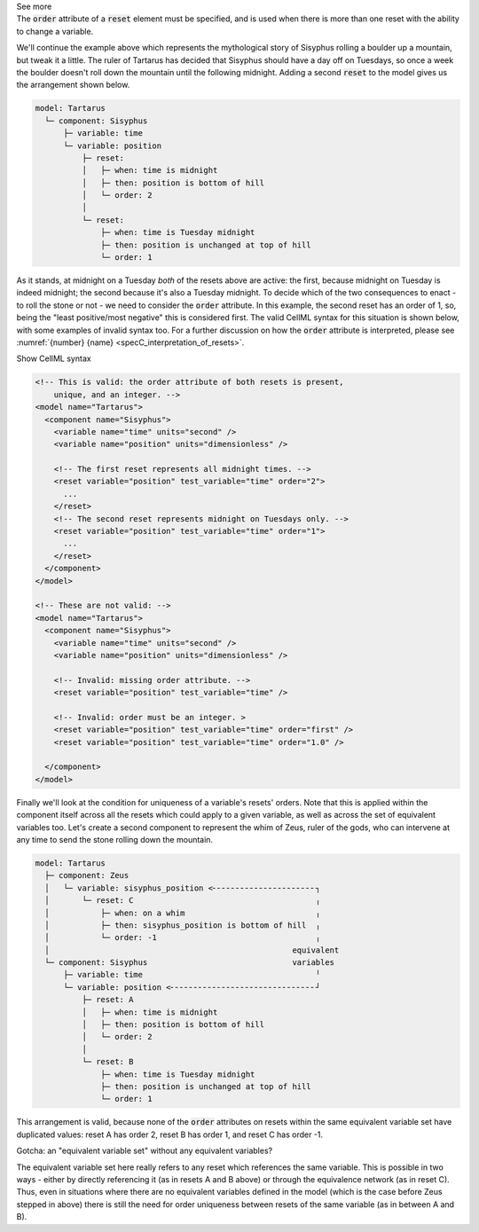 .. _informB9_3:
.. _inform_reset3:

.. container:: toggle

  .. container:: header

    See more

  .. container:: infospec

    The :code:`order` attribute of a :code:`reset` element must be specified, and is used when there is more than one reset with the ability to change a variable.

    We'll continue the example above which represents the mythological story of Sisyphus rolling a boulder up a mountain, but tweak it a little.  
    The ruler of Tartarus has decided that Sisyphus should have a day off on Tuesdays, so once a week the boulder doesn't roll down the mountain until the following midnight.
    Adding a second :code:`reset` to the model gives us the arrangement shown below.

    .. code::

      model: Tartarus
        └─ component: Sisyphus
            ├─ variable: time
            └─ variable: position
                ├─ reset:
                │   ├─ when: time is midnight
                │   ├─ then: position is bottom of hill
                │   └─ order: 2
                │
                └─ reset:
                    ├─ when: time is Tuesday midnight
                    ├─ then: position is unchanged at top of hill
                    └─ order: 1

    As it stands, at midnight on a Tuesday *both* of the resets above are active: the first, because midnight on Tuesday is indeed midnight; the second because it's also a Tuesday midnight.
    To decide which of the two consequences to enact - to roll the stone or not - we need to consider the :code:`order` attribute.
    In this example, the second reset has an order of 1, so, being the "least positive/most negative" this is considered first. 
    The valid CellML syntax for this situation is shown below, with some examples of invalid syntax too. 
    For a further discussion on how the :code:`order` attribute is interpreted, please see :numref:`{number} {name} <specC_interpretation_of_resets>`.
 
    .. container:: toggle

      .. container:: header

        Show CellML syntax

      .. code-block:: xml

        <!-- This is valid: the order attribute of both resets is present, 
            unique, and an integer. -->
        <model name="Tartarus">
          <component name="Sisyphus">
            <variable name="time" units="second" />
            <variable name="position" units="dimensionless" />

            <!-- The first reset represents all midnight times. -->
            <reset variable="position" test_variable="time" order="2">
              ...
            </reset>
            <!-- The second reset represents midnight on Tuesdays only. -->
            <reset variable="position" test_variable="time" order="1">
              ...
            </reset>
          </component>
        </model>

        <!-- These are not valid: -->
        <model name="Tartarus">
          <component name="Sisyphus">
            <variable name="time" units="second" />
            <variable name="position" units="dimensionless" />

            <!-- Invalid: missing order attribute. -->
            <reset variable="position" test_variable="time" />

            <!-- Invalid: order must be an integer. >
            <reset variable="position" test_variable="time" order="first" />
            <reset variable="position" test_variable="time" order="1.0" />

          </component>
        </model>

    Finally we'll look at the condition for uniqueness of a variable's resets' orders.
    Note that this is applied within the component itself across all the resets which could apply to a given variable, as well as across the set of equivalent variables too.
    Let's create a second component to represent the whim of Zeus, ruler of the gods, who can intervene at any time to send the stone rolling down the mountain.

    .. code::

      model: Tartarus
        ├─ component: Zeus
        │   └─ variable: sisyphus_position <╴╴╴╴╴╴╴╴╴╴╴╴╴╴╴╴╴╴╴╴╴╴┐
        │       └─ reset: C                                       ╷
        │           ├─ when: on a whim                            ╷
        │           ├─ then: sisyphus_position is bottom of hill  ╷
        │           └─ order: -1                                  ╷
        │                                                    equivalent
        └─ component: Sisyphus                               variables
            ├─ variable: time                                     ╵
            └─ variable: position <╴╴╴╴╴╴╴╴╴╴╴╴╴╴╴╴╴╴╴╴╴╴╴╴╴╴╴╴╴╴╴┘
                ├─ reset: A
                │   ├─ when: time is midnight
                │   ├─ then: position is bottom of hill
                │   └─ order: 2
                │
                └─ reset: B
                    ├─ when: time is Tuesday midnight
                    ├─ then: position is unchanged at top of hill
                    └─ order: 1

    This arrangement is valid, because none of the :code:`order` attributes on resets within the same equivalent variable set have duplicated values: reset A has order 2, reset B has order 1, and reset C has order -1.

    .. container:: heading3

      Gotcha: an "equivalent variable set" without any equivalent variables?

    The equivalent variable set here really refers to any reset which references the same variable.
    This is possible in two ways - either by directly referencing it (as in resets A and B above) or through the equivalence network (as in reset C).  
    Thus, even in situations where there are no equivalent variables defined in the model (which is the case before Zeus stepped in above) there is still the need for order uniqueness between resets of the same variable (as in between A and B).